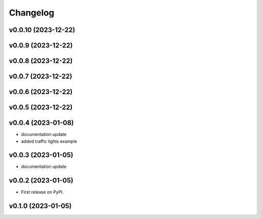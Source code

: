 
Changelog
=========

v0.0.10 (2023-12-22)
------------------------------------------------------------

v0.0.9 (2023-12-22)
------------------------------------------------------------

v0.0.8 (2023-12-22)
------------------------------------------------------------

v0.0.7 (2023-12-22)
------------------------------------------------------------

v0.0.6 (2023-12-22)
------------------------------------------------------------

v0.0.5 (2023-12-22)
------------------------------------------------------------

v0.0.4 (2023-01-08)
------------------------------------------------------------

* documentation update
* added traffic lights example

v0.0.3 (2023-01-05)
------------------------------------------------------------

* documentation update

v0.0.2 (2023-01-05)
------------------------------------------------------------

* First release on PyPI.

v0.1.0 (2023-01-05)
-------------------